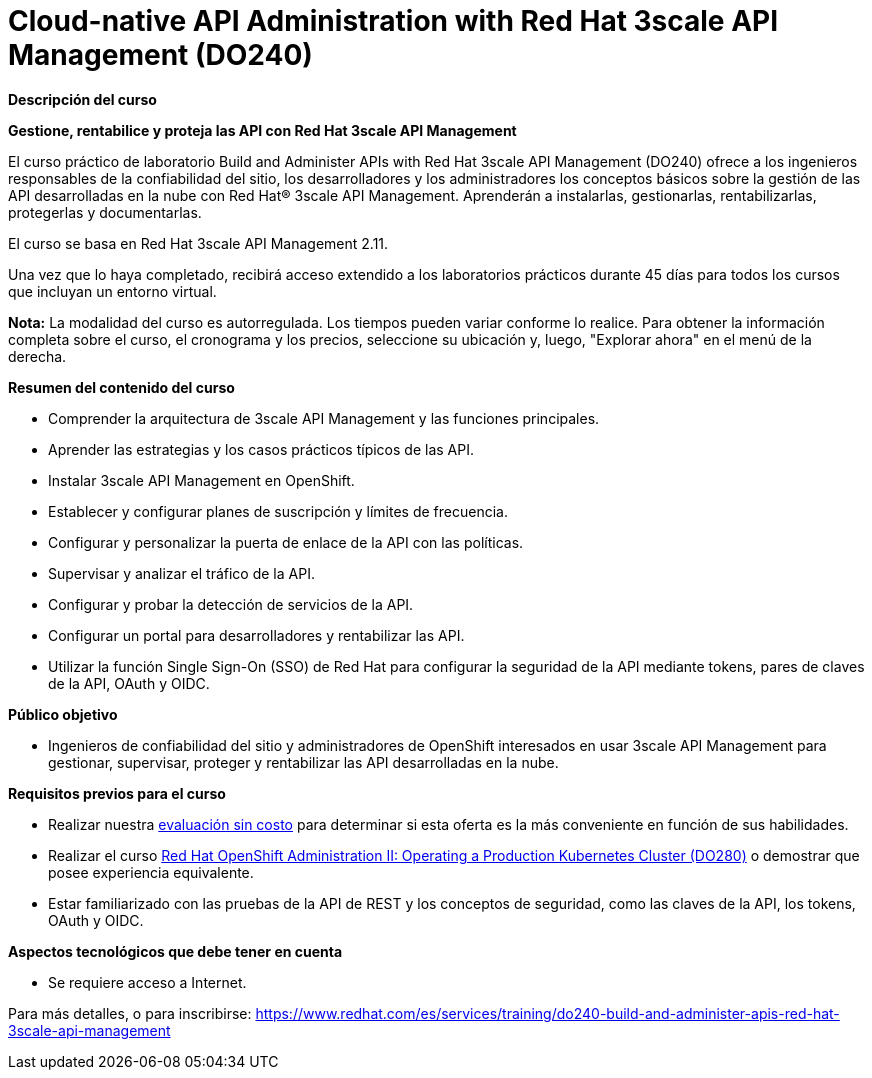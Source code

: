 // Este archivo se mantiene ejecutando scripts/refresh-training.py script

= Cloud-native API Administration with Red Hat 3scale API Management (DO240)

[.big]#*Descripción del curso*#

*Gestione, rentabilice y proteja las API con Red Hat 3scale API Management*

El curso práctico de laboratorio Build and Administer APIs with Red Hat 3scale API Management (DO240) ofrece a los ingenieros responsables de la confiabilidad del sitio, los desarrolladores y los administradores los conceptos básicos sobre la gestión de las API desarrolladas en la nube con Red Hat® 3scale API Management. Aprenderán a instalarlas, gestionarlas, rentabilizarlas, protegerlas y documentarlas.

El curso se basa en Red Hat 3scale API Management 2.11.

Una vez que lo haya completado, recibirá acceso extendido a los laboratorios prácticos durante 45 días para todos los cursos que incluyan un entorno virtual.

*Nota:* La modalidad del curso es autorregulada. Los tiempos pueden variar conforme lo realice. Para obtener la información completa sobre el curso, el cronograma y los precios, seleccione su ubicación y, luego, "Explorar ahora" en el menú de la derecha.

[.big]#*Resumen del contenido del curso*#

* Comprender la arquitectura de 3scale API Management y las funciones principales.
* Aprender las estrategias y los casos prácticos típicos de las API.
* Instalar 3scale API Management en OpenShift.
* Establecer y configurar planes de suscripción y límites de frecuencia.
* Configurar y personalizar la puerta de enlace de la API con las políticas.
* Supervisar y analizar el tráfico de la API.
* Configurar y probar la detección de servicios de la API.
* Configurar un portal para desarrolladores y rentabilizar las API.
* Utilizar la función Single Sign-On (SSO) de Red Hat para configurar la seguridad de la API mediante tokens, pares de claves de la API, OAuth y OIDC.

[.big]#*Público objetivo*#

* Ingenieros de confiabilidad del sitio y administradores de OpenShift interesados en usar 3scale API Management para gestionar, supervisar, proteger y rentabilizar las API desarrolladas en la nube.

[.big]#*Requisitos previos para el curso*#

* Realizar nuestra https://skills.ole.redhat.com/[evaluación sin costo] para determinar si esta oferta es la más conveniente en función de sus habilidades.
* Realizar el curso https://www.redhat.com/es/services/training/red-hat-openshift-administration-ii-configuring-a-production-cluster[Red Hat OpenShift Administration II: Operating a Production Kubernetes Cluster (DO280)] o demostrar que posee experiencia equivalente.
* Estar familiarizado con las pruebas de la API de REST y los conceptos de seguridad, como las claves de la API, los tokens, OAuth y OIDC.

[.big]#*Aspectos tecnológicos que debe tener en cuenta*#

* Se requiere acceso a Internet.

Para más detalles, o para inscribirse:
https://www.redhat.com/es/services/training/do240-build-and-administer-apis-red-hat-3scale-api-management
